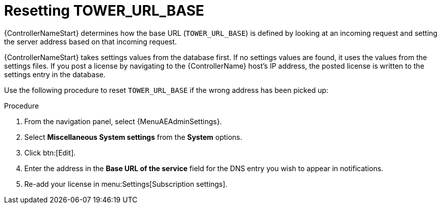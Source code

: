[id="controller-reset-tower-base"]

= Resetting TOWER_URL_BASE

{ControllerNameStart} determines how the base URL (`TOWER_URL_BASE`) is defined by looking at an incoming request and setting the server address based on that incoming request.

{ControllerNameStart} takes settings values from the database first.
If no settings values are found, it uses the values from the settings files.
If you post a license by navigating to the {ControllerName} host's IP address, the posted license is written to the settings entry in the database.

Use the following procedure to reset `TOWER_URL_BASE` if the wrong address has been picked up:

.Procedure

. From the navigation panel, select {MenuAEAdminSettings}.
. Select *Miscellaneous System settings* from the *System* options.
. Click btn:[Edit].
. Enter the address in the *Base URL of the service* field for the DNS entry you wish to appear in notifications.
//[ddacosta] Subscription is not an option from the Settings menu in the controller test environment. Need to verify where this lives and if it changes for 2.5
. Re-add your license in menu:Settings[Subscription settings].
